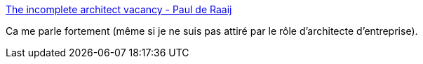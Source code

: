 :jbake-type: post
:jbake-status: published
:jbake-title: The incomplete architect vacancy - Paul de Raaij
:jbake-tags: architecture,entreprise,organisation,sociologie,_mois_mai,_année_2020
:jbake-date: 2020-05-29
:jbake-depth: ../
:jbake-uri: shaarli/1590748678000.adoc
:jbake-source: https://nicolas-delsaux.hd.free.fr/Shaarli?searchterm=https%3A%2F%2Fwww.paulderaaij.nl%2F2020%2F05%2F28%2Fthe-incomplete-architect-vacancy%2F&searchtags=architecture+entreprise+organisation+sociologie+_mois_mai+_ann%C3%A9e_2020
:jbake-style: shaarli

https://www.paulderaaij.nl/2020/05/28/the-incomplete-architect-vacancy/[The incomplete architect vacancy - Paul de Raaij]

Ca me parle fortement (même si je ne suis pas attiré par le rôle d'architecte d'entreprise).
